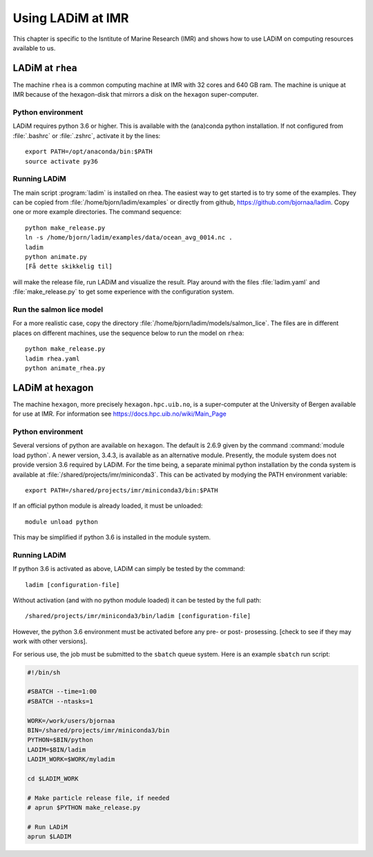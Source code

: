 Using LADiM at IMR
==================

This chapter is specific to the Isntitute of Marine Research (IMR) and shows
how to use LADiM on computing resources available to us.

LADiM at ``rhea``
-----------------

The machine ``rhea`` is a common computing machine at IMR with 32 cores and 640
GB ram. The machine is unique at IMR because of the hexagon-disk that mirrors a
disk on the ``hexagon`` super-computer.

Python environment
++++++++++++++++++

LADiM requires python 3.6 or higher. This is available with the (ana)conda
python installation. If not configured from :file:`.bashrc` or :file:`.zshrc`,
activate it by the lines::

  export PATH=/opt/anaconda/bin:$PATH
  source activate py36

Running LADiM
+++++++++++++

The main script :program:`ladim` is installed on rhea. The easiest way to get
started is to try some of the examples. They can be copied from
:file:`/home/bjorn/ladim/examples` or directly from github,
https://github.com/bjornaa/ladim. Copy one or more example directories.
The command sequence::

  python make_release.py
  ln -s /home/bjorn/ladim/examples/data/ocean_avg_0014.nc .
  ladim
  python animate.py
  [Få dette skikkelig til]

will make the release file, run LADiM and visualize the result. Play around
with the files :file:`ladim.yaml` and :file:`make_release.py` to get some
experience with the configuration system.

Run the salmon lice model
+++++++++++++++++++++++++

For a more realistic case, copy the directory
:file:`/home/bjorn/ladim/models/salmon_lice`.
The files are in different places on different machines, use the sequence below
to run the model on ``rhea``::

  python make_release.py
  ladim rhea.yaml
  python animate_rhea.py

LADiM at hexagon
----------------

The machine ``hexagon``, more precisely ``hexagon.hpc.uib.no``, is a super-computer at
the University of Bergen available for use at IMR. For information see
https://docs.hpc.uib.no/wiki/Main_Page

Python environment
++++++++++++++++++

Several versions of python are available on ``hexagon``. The default is 2.6.9
given by the command :command:`module load python`. A newer version, 3.4.3, is
available as an alternative module. Presently, the module system does not
provide version 3.6 required by LADiM. For the time being, a separate minimal
python installation by the conda system is available at
:file:`/shared/projects/imr/miniconda3`. This can be activated by modying the
PATH environment variable::

  export PATH=/shared/projects/imr/miniconda3/bin:$PATH

If an official python module is already loaded, it must be unloaded::

  module unload python

This may be simplified if python 3.6 is installed in the module system.

Running LADiM
+++++++++++++

If python 3.6 is activated as above, LADiM can simply be tested by the command::

  ladim [configuration-file]

Without activation (and with no python module loaded) it
can be tested by the full path::

  /shared/projects/imr/miniconda3/bin/ladim [configuration-file]

However, the python 3.6 environment must be activated before any pre- or post- prosessing. [check to see if they may work with other
versions].

For serious use, the job must be submitted to the ``sbatch`` queue system.
Here is an example ``sbatch`` run script:

.. code-block:: sh

  #!/bin/sh

  #SBATCH --time=1:00
  #SBATCH --ntasks=1

  WORK=/work/users/bjornaa
  BIN=/shared/projects/imr/miniconda3/bin
  PYTHON=$BIN/python
  LADIM=$BIN/ladim
  LADIM_WORK=$WORK/myladim

  cd $LADIM_WORK

  # Make particle release file, if needed
  # aprun $PYTHON make_release.py

  # Run LADiM
  aprun $LADIM
